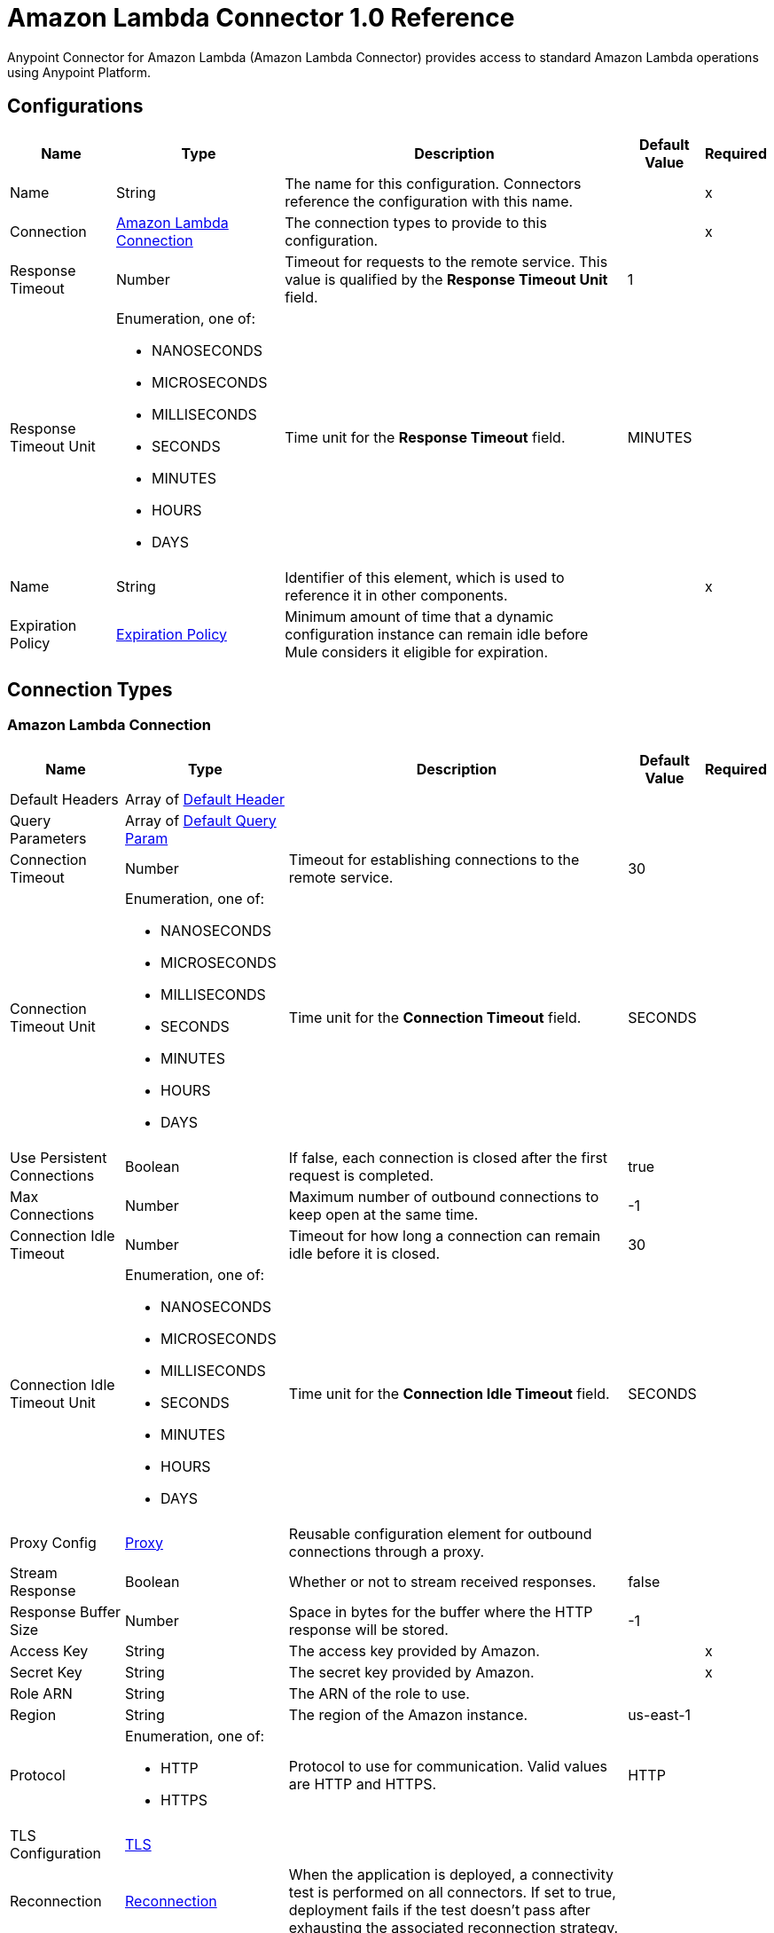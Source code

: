 = Amazon Lambda Connector 1.0 Reference



Anypoint Connector for Amazon Lambda (Amazon Lambda Connector) provides access to standard Amazon Lambda operations using Anypoint Platform.

== Configurations

[%header%autowidth.spread]
|===
| Name | Type | Description | Default Value | Required
|Name | String | The name for this configuration. Connectors reference the configuration with this name. | | x
| Connection a| <<Config_Connection, Amazon Lambda Connection>>
 | The connection types to provide to this configuration. | | x
| Response Timeout a| Number |  Timeout for requests to the remote service. This value is qualified by the *Response Timeout Unit* field. |  1 | 
| Response Timeout Unit a| Enumeration, one of:

** NANOSECONDS
** MICROSECONDS
** MILLISECONDS
** SECONDS
** MINUTES
** HOURS
** DAYS |  Time unit for the *Response Timeout* field. |  MINUTES | 
| Name a| String | Identifier of this element, which is used to reference it in other components. |  | x
| Expiration Policy a| <<ExpirationPolicy>> |  Minimum amount of time that a dynamic configuration instance can remain idle before Mule considers it eligible for expiration. |  | 
|===

== Connection Types

[[Config_Connection]]
=== Amazon Lambda Connection

[%header%autowidth.spread]
|===
| Name | Type | Description | Default Value | Required
| Default Headers a| Array of <<DefaultHeader>> |  |  | 
| Query Parameters a| Array of <<DefaultQueryParam>> |  |  | 
| Connection Timeout a| Number |  Timeout for establishing connections to the remote service. |  30 | 
| Connection Timeout Unit a| Enumeration, one of:

** NANOSECONDS
** MICROSECONDS
** MILLISECONDS
** SECONDS
** MINUTES
** HOURS
** DAYS |  Time unit for the *Connection Timeout* field. |  SECONDS | 
| Use Persistent Connections a| Boolean |  If false, each connection is closed after the first request is completed. |  true | 
| Max Connections a| Number | Maximum number of outbound connections to keep open at the same time. |  -1 | 
| Connection Idle Timeout a| Number | Timeout for how long a connection can remain idle before it is closed. |  30 | 
| Connection Idle Timeout Unit a| Enumeration, one of:

** NANOSECONDS
** MICROSECONDS
** MILLISECONDS
** SECONDS
** MINUTES
** HOURS
** DAYS |  Time unit for the *Connection Idle Timeout* field. |  SECONDS | 
| Proxy Config a| <<Proxy>> |  Reusable configuration element for outbound connections through a proxy. |  | 
| Stream Response a| Boolean |  Whether or not to stream received responses. |  false | 
| Response Buffer Size a| Number |  Space in bytes for the buffer where the HTTP response will be stored. |  -1 | 
| Access Key a| String |  The access key provided by Amazon. |  | x
| Secret Key a| String |  The secret key provided by Amazon. |  | x
| Role ARN a| String |  The ARN of the role to use. |  | 
| Region a| String |  The region of the Amazon instance. |  us-east-1 | 
| Protocol a| Enumeration, one of:

** HTTP
** HTTPS |  Protocol to use for communication. Valid values are HTTP and HTTPS. |  HTTP | 
| TLS Configuration a| <<Tls>> |  |  | 
| Reconnection a| <<Reconnection>> |  When the application is deployed, a connectivity test is performed on all connectors. If set to true, deployment fails if the test doesn't pass after exhausting the associated reconnection strategy. |  | 
|===

== Operations

* <<Create20141113FunctionsInvokeAsyncByFunctionName>> 
* <<Create20150331FunctionsInvocationsByFunctionName>> 
* <<Get20150331Functions>> 
* <<Get20150331FunctionsByFunctionName>> 


[[Create20141113FunctionsInvokeAsyncByFunctionName]]
== Invoke Async
`<amazon-lambda:create20141113-functions-invoke-async-by-function-name>`


For asynchronous function invocation, use Invoke. Invokes a function asynchronously. This operation makes an HTTP POST request to the `/2014-11-13/functions/{FunctionName}/invoke-async/` endpoint.


=== Parameters

[%header%autowidth.spread]
|===
| Name | Type | Description | Default Value | Required
| Configuration | String | The name of the configuration to use. | | x
| Function Name a| String a|  Name of the Lambda function. Name formats: 

* Function name: my-function. 
* Function ARN: arn:aws:lambda:us-west-2:123456789012:function:my-function. 
* Partial ARN: 123456789012:function:my-function. 

The length constraint applies only to the full ARN. If you specify only the function name, it is limited to 64 characters in length. |  | x
| Body a| Any |  the content to use |  #[payload] | 
| Config Ref a| ConfigurationProvider |  The name of the configuration to use to execute this component. |  | x
| Streaming Strategy a| * <<RepeatableInMemoryStream>>
* <<RepeatableFileStoreStream>>
* non-repeatable-stream |  Configures how Mule processes streams. The default is to use repeatable streams. |  | 
| Custom Query Parameters a| Object | Custom query parameters to include in the request. The specified query parameters are merged with the default query parameters that are specified in the configuration. |  | 
| Custom Headers a| Object | Custom headers to include in the request. The specified custom headers are merged with the default headers that are specified in the configuration. |  | 
| Response Timeout a| Number |  Timeout for requests to the remote service. This value is qualified by the *Response Timeout Unit*. |  | 
| Response Timeout Unit a| Enumeration, one of:

** NANOSECONDS
** MICROSECONDS
** MILLISECONDS
** SECONDS
** MINUTES
** HOURS
** DAYS |  Time unit for the *Response Timeout* field. |  | 
| Target Variable a| String |  Name of the variable that stores the operation's output. |  | 
| Target Value a| String |  Expression that evaluates the operation’s output. The outcome of the expression is stored in the *Target Variable*. |  #[payload] | 
| Reconnection Strategy a| * <<Reconnect>>
* <<ReconnectForever>> |  A retry strategy in case of connectivity errors. |  | 
|===

=== Output

[%autowidth.spread]
|===
|Type |Any
| Attributes Type a| <<HttpResponseAttributes>>
|===

=== For Configurations

* <<Config>> 

=== Throws

* AMAZON-LAMBDA:BAD_REQUEST 
* AMAZON-LAMBDA:CLIENT_ERROR 
* AMAZON-LAMBDA:CONNECTIVITY 
* AMAZON-LAMBDA:INTERNAL_SERVER_ERROR 
* AMAZON-LAMBDA:NOT_ACCEPTABLE 
* AMAZON-LAMBDA:NOT_FOUND 
* AMAZON-LAMBDA:RETRY_EXHAUSTED 
* AMAZON-LAMBDA:SERVER_ERROR 
* AMAZON-LAMBDA:SERVICE_UNAVAILABLE 
* AMAZON-LAMBDA:TIMEOUT 
* AMAZON-LAMBDA:TOO_MANY_REQUESTS 
* AMAZON-LAMBDA:UNAUTHORIZED 
* AMAZON-LAMBDA:UNSUPPORTED_MEDIA_TYPE 


[[Create20150331FunctionsInvocationsByFunctionName]]
== Invoke
`<amazon-lambda:create20150331-functions-invocations-by-function-name>`


Invokes a Lambda function. You can invoke a function synchronously (and wait for the response), or asynchronously. 

To invoke a function asynchronously, set `InvocationType` to `Event`. 

For synchronous invocation, details about the function response, including errors, are included in the response body and headers. For either invocation type, you can find more information in the execution log and trace. 

When an error occurs, your function may be invoked multiple times. Retry behavior varies by error type, client, event source, and invocation type. For example, if you invoke a function asynchronously and it returns an error, Lambda executes the function up to two more times. For more information, see Retry Behavior. 

For asynchronous invocation, Lambda adds events to a queue before sending them to your function. If your function does not have enough capacity to keep up with the queue, events may be lost. Occasionally, your function might receive the same event multiple times, even if no error occurs. 

To retain events that were not processed, configure your function with a dead-letter queue. The status code in the API response doesn't reflect function errors. Error codes are reserved for errors that prevent your function from executing, such as permissions errors, limit errors, or issues with your function's code and configuration. For example, Lambda returns `TooManyRequestsException` if executing the function causes you to exceed a concurrency limit at either the account level (`ConcurrentInvocationLimitExceeded`) or function level (`ReservedFunctionConcurrentInvocationLimitExceeded`). 

For functions with a long timeout, your client might be disconnected during synchronous invocation while it waits for a response. Configure your HTTP client, SDK, firewall, proxy, or operating system to allow for long connections with timeout or keep-alive settings. 

This operation requires permission for the lambda:InvokeFunction action. 

This operation makes an HTTP POST request to the `/2015-03-31/functions/{FunctionName}/invocations` endpoint.


=== Parameters

[%header%autowidth.spread]
|===
| Name | Type | Description | Default Value | Required
| Configuration | String | Name of the configuration to use. | | x
| Function Name a| String a| Name of the Lambda function, version, or alias. Name formats: 

* Function name: my-function (name-only), my-function:v1 (with alias). 
* Function ARN: arn:aws:lambda:us-west-2:123456789012:function:my-function. 
* Partial ARN: 123456789012:function:my-function. 

You can append a version number or alias to any of the formats. The length constraint applies only to the full ARN. If you specify only the function name, it is limited to 64 characters in length. |  | x
| Qualifier a| String |  Specify a version or alias to invoke a published version of the function. |  | 
| X Amz Invocation Type a| Enumeration, one of:

** EVENT
** REQUEST_RESPONSE
** DRY_RUN a|  Choose from the following options: 

* RequestResponse (default): Invoke the function synchronously. Keep the connection open until the function returns a response or times out. The API response includes the function response and additional data. 
* Event: Invoke the function asynchronously. Send events that fail multiple times to the function's dead-letter queue (if it's configured). The API response only includes a status code. 
* DryRun: Validate parameter values and verify that the user or role has permission to invoke the function. |  | 
| X Amz Log Type a| Enumeration, one of:

** NONE
** TAIL |  Set to `TAIL` to include the execution log in the response. |  | 
| X Amz Client Context a| String |  Up to 3583 bytes of Base64-encoded data about the invoking client to pass to the function in the context object. |  | 
| Body a| Any | Content to use. |  #[payload] | 
| Config Ref a| ConfigurationProvider | Name of the configuration to use to execute this component. |  | x
| Streaming Strategy a| * <<RepeatableInMemoryStream>>
* <<RepeatableFileStoreStream>>
* non-repeatable-stream |  Configures how Mule processes streams. The default is to use repeatable streams. |  | 
| Custom Query Parameters a| Object |Custom query parameters to include in the request. The specified query parameters are merged with the default query parameters that are specified in the configuration.  |  | 
| Custom Headers a| Object | Custom headers to include in the request. The specified custom headers are merged with the default headers that are specified in the configuration. |  | 
| Response Timeout a| Number |  Timeout for requests to the remote service. This value is qualified by the *Response Timeout Unit*. |  | 
| Response Timeout Unit a| Enumeration, one of:

** NANOSECONDS
** MICROSECONDS
** MILLISECONDS
** SECONDS
** MINUTES
** HOURS
** DAYS |  Time unit for the *Response Timeout* field. |  | 
| Target Variable a| String | Name of the variable that stores the operation's output. |  | 
| Target Value a| String | Expression that evaluates the operation’s output. The outcome of the expression is stored in the *Target Variable*. |  #[payload] | 
| Reconnection Strategy a| * <<Reconnect>>
* <<ReconnectForever>> |  A retry strategy in case of connectivity errors. |  | 
|===

=== Output

[%autowidth.spread]
|===
|Type |Any
| Attributes Type a| <<HttpResponseAttributes>>
|===

=== For Configurations

* <<Config>> 

=== Throws

* AMAZON-LAMBDA:BAD_REQUEST 
* AMAZON-LAMBDA:CLIENT_ERROR 
* AMAZON-LAMBDA:CONNECTIVITY 
* AMAZON-LAMBDA:INTERNAL_SERVER_ERROR 
* AMAZON-LAMBDA:NOT_ACCEPTABLE 
* AMAZON-LAMBDA:NOT_FOUND 
* AMAZON-LAMBDA:RETRY_EXHAUSTED 
* AMAZON-LAMBDA:SERVER_ERROR 
* AMAZON-LAMBDA:SERVICE_UNAVAILABLE 
* AMAZON-LAMBDA:TIMEOUT 
* AMAZON-LAMBDA:TOO_MANY_REQUESTS 
* AMAZON-LAMBDA:UNAUTHORIZED 
* AMAZON-LAMBDA:UNSUPPORTED_MEDIA_TYPE 


[[Get20150331Functions]]
== List Functions
`<amazon-lambda:get20150331-functions>`


Returns a list of Lambda functions, with the version-specific configuration of each function. Lambda returns up to 50 functions per call. Set `FunctionVersion` to `ALL` to include all published versions of each function in addition to the unpublished version. The ListFunctions action returns a subset of the FunctionConfiguration fields. 

To get the additional fields (State, StateReasonCode, StateReason, LastUpdateStatus, LastUpdateStatusReason, LastUpdateStatusReasonCode) for a function or version, use GetFunction. 

This operation makes an HTTP GET request to the `/2015-03-31/functions` endpoint.


=== Parameters

[%header%autowidth.spread]
|===
| Name | Type | Description | Default Value | Required
| Configuration | String | Name of the configuration to use. | | x
| Master Region a| String |  For Lambda@Edge functions, the AWS Region of the master function. For example, us-east-1 filters the list of functions to include  only Lambda@Edge functions replicated from a master function in US East (N. Virginia). If specified, you must set FunctionVersion to ALL. |  | 
| Function Version a| Enumeration, one of:

** ALL |  Set to ALL to include entries for all published versions of each function. |  | 
| Marker a| String |  Specify the pagination token that's returned by a previous request to retrieve the next page of results. |  | 
| Max Items a| Number |  The maximum number of functions to return in the response. Note that ListFunctions returns a maximum of 50 items in each response, even if you set the number higher. |  | 
| Config Ref a| ConfigurationProvider | Name of the configuration to use to execute this component. |  | x
| Streaming Strategy a| * <<RepeatableInMemoryStream>>
* <<RepeatableFileStoreStream>>
* non-repeatable-stream |  Configures how Mule processes streams. The default is to use repeatable streams. |  | 
| Custom Query Parameters a| Object | Custom query parameters to include in the request. The specified query parameters are merged with the default query parameters that are specified in the configuration. |  #[null] | 
| Custom Headers a| Object | Custom headers to include in the request. The specified custom headers are merged with the default headers that are specified in the configuration. |  | 
| Response Timeout a| Number |  Timeout for requests to the remote service. This value is qualified by the *Response Timeout Unit*. |  | 
| Response Timeout Unit a| Enumeration, one of:

** NANOSECONDS
** MICROSECONDS
** MILLISECONDS
** SECONDS
** MINUTES
** HOURS
** DAYS | Time unit for the *Response Timeout* field. |  | 
| Target Variable a| String |  Name of the variable that stores the operation's output. |  | 
| Target Value a| String |  Expression that evaluates the operation’s output. The outcome of the expression is stored in the *Target Variable*. |  #[payload] | 
| Reconnection Strategy a| * <<Reconnect>>
* <<ReconnectForever>> |  A retry strategy in case of connectivity errors. |  | 
|===

=== Output

[%autowidth.spread]
|===
|Type |Any
| Attributes Type a| <<HttpResponseAttributes>>
|===

=== For Configurations

* <<Config>> 

=== Throws

* AMAZON-LAMBDA:BAD_REQUEST 
* AMAZON-LAMBDA:CLIENT_ERROR 
* AMAZON-LAMBDA:CONNECTIVITY 
* AMAZON-LAMBDA:INTERNAL_SERVER_ERROR 
* AMAZON-LAMBDA:NOT_ACCEPTABLE 
* AMAZON-LAMBDA:NOT_FOUND 
* AMAZON-LAMBDA:RETRY_EXHAUSTED 
* AMAZON-LAMBDA:SERVER_ERROR 
* AMAZON-LAMBDA:SERVICE_UNAVAILABLE 
* AMAZON-LAMBDA:TIMEOUT 
* AMAZON-LAMBDA:TOO_MANY_REQUESTS 
* AMAZON-LAMBDA:UNAUTHORIZED 
* AMAZON-LAMBDA:UNSUPPORTED_MEDIA_TYPE 


[[Get20150331FunctionsByFunctionName]]
== Get Function
`<amazon-lambda:get20150331-functions-by-function-name>`


Returns information about the function or function version, with a link to download the deployment package that's valid for 10 minutes. If you specify a function version, only details that are specific to that version are returned. 

This operation makes an HTTP GET request to the `/2015-03-31/functions/{FunctionName}` endpoint.


=== Parameters

[%header%autowidth.spread]
|===
| Name | Type | Description | Default Value | Required
| Configuration | String | Name of the configuration to use. | | x
| Function Name a| String a|  The name of the Lambda function, version, or alias. Name formats: 

* Function name: my-function (name-only), my-function:v1 (with alias). 
* Function ARN: arn:aws:lambda:us-west-2:123456789012:function:my-function. 
* Partial ARN: 123456789012:function:my-function. 

You can append a version number or alias to any of the formats. The length constraint applies only to the full ARN. If you specify only the function name, it is limited to 64 characters in length. |  | x
| Qualifier a| String |  Specify a version or alias to get details about a published version of the function. |  | 
| Config Ref a| ConfigurationProvider | Name of the configuration to use to execute this component |  | x
| Streaming Strategy a| * <<RepeatableInMemoryStream>>
* <<RepeatableFileStoreStream>>
* non-repeatable-stream |  Configures how Mule processes streams. The default is to use repeatable streams. |  | 
| Custom Query Parameters a| Object | Custom query parameters to include in the request. The specified query parameters are merged with the default query parameters that are specified in the configuration. |  #[null] | 
| Custom Headers a| Object | Custom headers to include in the request. The specified custom headers are merged with the default headers that are specified in the configuration. |  | 
| Response Timeout a| Number |  Timeout for requests to the remote service. This value is qualified by the *Response Timeout Unit*. |  | 
| Response Timeout Unit a| Enumeration, one of:

** NANOSECONDS
** MICROSECONDS
** MILLISECONDS
** SECONDS
** MINUTES
** HOURS
** DAYS |  Time unit for the *Response Timeout* field. |  | 
| Target Variable a| String | Name of the variable that stores the operation's output. |  | 
| Target Value a| String |  Expression that evaluates the operation’s output. The outcome of the expression is stored in the *Target Variable*. |  #[payload] | 
| Reconnection Strategy a| * <<Reconnect>>
* <<ReconnectForever>> |  A retry strategy in case of connectivity errors. |  | 
|===

=== Output

[%autowidth.spread]
|===
|Type |Any
| Attributes Type a| <<HttpResponseAttributes>>
|===

=== For Configurations

* <<Config>> 

=== Throws

* AMAZON-LAMBDA:BAD_REQUEST 
* AMAZON-LAMBDA:CLIENT_ERROR 
* AMAZON-LAMBDA:CONNECTIVITY 
* AMAZON-LAMBDA:INTERNAL_SERVER_ERROR 
* AMAZON-LAMBDA:NOT_ACCEPTABLE 
* AMAZON-LAMBDA:NOT_FOUND 
* AMAZON-LAMBDA:RETRY_EXHAUSTED 
* AMAZON-LAMBDA:SERVER_ERROR 
* AMAZON-LAMBDA:SERVICE_UNAVAILABLE 
* AMAZON-LAMBDA:TIMEOUT 
* AMAZON-LAMBDA:TOO_MANY_REQUESTS 
* AMAZON-LAMBDA:UNAUTHORIZED 
* AMAZON-LAMBDA:UNSUPPORTED_MEDIA_TYPE 


== Types
[[DefaultHeader]]
=== Default Header

[%header,cols="20s,25a,30a,15a,10a"]
|===
| Field | Type | Description | Default Value | Required
| Key a| String |  |  | x
| Value a| String |  |  | x
|===

[[DefaultQueryParam]]
=== Default Query Param

[%header,cols="20s,25a,30a,15a,10a"]
|===
| Field | Type | Description | Default Value | Required
| Key a| String |  |  | x
| Value a| String |  |  | x
|===

[[Proxy]]
=== Proxy

[%header,cols="20s,25a,30a,15a,10a"]
|===
| Field | Type | Description | Default Value | Required
| Host a| String |  |  | x
| Port a| Number |  |  | x
| Username a| String |  |  | 
| Password a| String |  |  | 
| Non Proxy Hosts a| String |  |  | 
|===

[[Tls]]
=== TLS

Configures TLS to provide secure communications for your Mule app. 

[%header,cols="20s,25a,30a,15a,10a"]
|===
| Field | Type | Description | Default Value | Required
| Enabled Protocols a| String | A comma-separated list of protocols enabled for this context. |  | 
| Enabled Cipher Suites a| String | A comma-separated list of cipher suites enabled for this context. |  | 
| Trust Store a| <<TrustStore>> |  |  | 
| Key Store a| <<KeyStore>> |  |  | 
| Revocation Check a| * <<StandardRevocationCheck>>
* <<CustomOcspResponder>>
* <<CrlFile>> |  |  | 
|===

[[TrustStore]]
=== Truststore

[%header,cols="20s,25a,30a,15a,10a"]
|===
| Field | Type | Description | Default Value | Required
| Path a| String | Path to the truststore. Mule resolves the path relative to the current classpath and file system, if possible. |  | 
| Password a| String | The password used to protect the truststore. |  | 
| Type a| String | The type of truststore used. |  | 
| Algorithm a| String | The algorithm used by the truststore. |  | 
| Insecure a| Boolean | If `true`, Mule stops performing certificate validations. This can make connections vulnerable to attacks. |  | 
|===

[[KeyStore]]
=== Keystore

[%header,cols="20s,25a,30a,15a,10a"]
|===
| Field | Type | Description | Default Value | Required
| Path a| String | Path to the keystore. Mule resolves the path relative to the current classpath and file system, if possible. |  | 
| Type a| String | Type of keystore used. |  | 
| Alias a| String | When the keystore contains many private keys, this attribute indicates the alias of the key to use. If not defined, the first key in the file is used by default. |  | 
| Key Password a| String | Password used to protect the private key. |  | 
| Password a| String | Password used to protect the keystore. |  | 
| Algorithm a| String | Algorithm used by the keystore. |  | 
|===

[[StandardRevocationCheck]]
=== Standard Revocation Check

[%header,cols="20s,25a,30a,15a,10a"]
|===
| Field | Type | Description | Default Value | Required
| Only End Entities a| Boolean | Only verify the last element of the certificate chain. |  | 
| Prefer Crls a| Boolean | Try CRL instead of OCSP first. |  | 
| No Fallback a| Boolean | Do not use the secondary checking method (the one not selected before). |  | 
| Soft Fail a| Boolean | Avoid verification failure when the revocation server can not be reached or is busy. |  | 
|===

[[CustomOcspResponder]]
=== Custom OCSP Responder

[%header,cols="20s,25a,30a,15a,10a"]
|===
| Field | Type | Description | Default Value | Required
| Url a| String | The URL of the OCSP responder. |  | 
| Cert Alias a| String | Alias of the signing certificate for the OCSP response (must be in the trust store), if present. |  | 
|===

[[CrlFile]]
=== CRL File

[%header,cols="20s,25a,30a,15a,10a"]
|===
| Field | Type | Description | Default Value | Required
| Path a| String | The path to the CRL file. |  | 
|===

[[Reconnection]]
=== Reconnection

[%header,cols="20s,25a,30a,15a,10a"]
|===
| Field | Type | Description | Default Value | Required
| Fails Deployment a| Boolean | When the application is deployed, a connectivity test is performed on all connectors. If set to true, deployment fails if the test doesn't pass after exhausting the associated reconnection strategy. |  | 
| Reconnection Strategy a| * <<Reconnect>>
* <<ReconnectForever>> | The reconnection strategy to use. |  | 
|===

[[Reconnect]]
=== Reconnect

[%header,cols="20s,25a,30a,15a,10a"]
|===
| Field | Type | Description | Default Value | Required
| Frequency a| Number | How often in milliseconds to reconnect. |  | 
| Blocking a| Boolean | If false, the reconnection strategy will run in a separate, non-blocking thread. |  | 
| Count a| Number | How many reconnection attempts to make. |  | 
|===

[[ReconnectForever]]
=== Reconnect Forever

[%header,cols="20s,25a,30a,15a,10a"]
|===
| Field | Type | Description | Default Value | Required
| Frequency a| Number | How often in milliseconds to reconnect. |  | 
| Blocking a| Boolean | If false, the reconnection strategy will run in a separate, non-blocking thread. |  | 
|===

[[ExpirationPolicy]]
=== Expiration Policy

[%header,cols="20s,25a,30a,15a,10a"]
|===
| Field | Type | Description | Default Value | Required
| Max Idle Time a| Number | A scalar time value for the maximum amount of time a dynamic configuration instance should be allowed to be idle before it's considered eligible for expiration. |  | 
| Time Unit a| Enumeration, one of:

** NANOSECONDS
** MICROSECONDS
** MILLISECONDS
** SECONDS
** MINUTES
** HOURS
** DAYS | Time unit that qualifies the *Max Idle Time* attribute. |  | 
|===

[[HttpResponseAttributes]]
=== HTTP Response Attributes

[%header,cols="20s,25a,30a,15a,10a"]
|===
| Field | Type | Description | Default Value | Required
| Status Code a| Number |  |  | x
| Headers a| Object |  |  | x
| Reason Phrase a| String |  |  | x
|===

[[RepeatableInMemoryStream]]
=== Repeatable In Memory Stream

[%header,cols="20s,25a,30a,15a,10a"]
|===
| Field | Type | Description | Default Value | Required
| Initial Buffer Size a| Number | Initial amount of memory to allocate to the memory stream. If the stream data exceeds this value, the buffer expands by *Buffer Size Increment*, with an upper limit *Max In Memory Size value*. |  | 
| Buffer Size Increment a| Number | Amount by which the buffer size expands if it exceeds its initial size. Setting a value of `0` or lower specifies that the buffer can't expand. Mule raises a `STREAM_MAXIMUM_SIZE_EXCEEDED` error when the buffer gets full. |  | 
| Max Buffer Size a| Number | Maximum size of the buffer. A value less than or equal to `0` means no limit. |  | 
| Buffer Unit a| Enumeration, one of:

** BYTE
** KB
** MB
** GB | The unit in which all these attributes are expressed |  | 
|===

[[RepeatableFileStoreStream]]
=== Repeatable File Store Stream

[%header,cols="20s,25a,30a,15a,10a"]
|===
| Field | Type | Description | Default Value | Required
| In Memory Size a| Number | Defines the maximum memory that the stream should use to keep data in memory. If more than that is consumed content on the disk is buffered. |  | 
| Buffer Unit a| Enumeration, one of:

** BYTE
** KB
** MB
** GB | The unit in which maxInMemorySize is expressed |  | 
|===

== See Also

* xref:index.adoc[About Amazon Lambda Connector]
* https://help.mulesoft.com[MuleSoft Help Center]